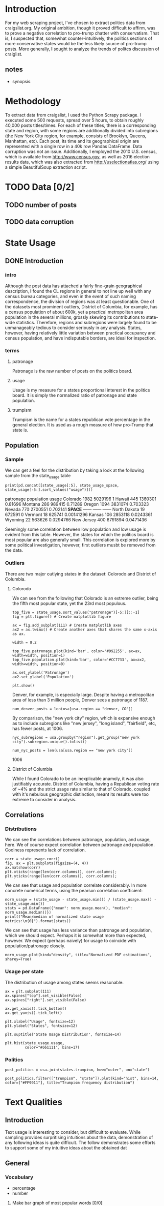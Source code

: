 * Introduction
For my web scraping project, I've chosen to extract politics data from craigslist.org. My original ambition, though it proved difficult to affirm, was to prove a negative correlation to pro-trump chatter with conservatism. That is, I suspected that, somewhat counter-intuitively, the politics sections of more conservative states would be the less likely source of pro-trump posts. More generally, I sought to analyze the trends of politcs discussion of craiglist.

** notes
- synopsis
* Methodology
To extract data from craigslist, I used the Python Scrapy package. I executed some 500 requests, spread over 5 hours, to obtain roughly 40,000 posts titles/times. For each of these titles, there is a corresponding state and region, with some regions are additionally divided into subregions (the New York City region, for example, consists of Brooklyn, Queens, Manhattan, etc). Each post, its time and its geographical origin are represented with a single row in a 40k row Pandas DataFrame. Data corruption was not an issue. Additionally, I employed the 2010 U.S. census, which is available from http://www.census.gov, as well as 2016 election results data, which was also extracted from http://uselectionatlas.org/ using a simple BeautifulSoup extraction script. 
* TODO Data [0/2]
** TODO number of posts
** TODO data corruption

* State Usage
** DONE Introduction
*** intro
Although the post data has attached a fairly fine-grain geographical description, I found the CL regions in general to not line up well with any census bureau categories, and even in the event of such naming correspondence, the division of regions was at least questionable. One of the datasets most prominent outliers, District of Columbia, for example, has a census population of about 600k, yet a practical metropolitan area population in the several millions, grossly skewing its contributions to state-wide statistics. Therefore, regions and subregions were largely found to be unmanageably tedious to consider seriously in any analysis. States, however, having relatively little variation between practical occupancy and census population, and have indisputable borders, are ideal for inspection. 
*** terms
**** patronage
Patronage is the raw number of posts on the politics board. 
**** usage
Usage is my measure for a states proportional interest in the politics board. It is simply the normalized ratio of patronage and state population. 
**** trumpism
Trumpism is the name for a states republican vote percentage in the general election. It is used as a rough measure of how pro-Trump that state is.
** Population
*** Sample
We can get a feel for the distribution by taking a look at the following sample from the state_usage table
#+BEGIN_SRC ipython :session :results output raw drawer :noweb yes  :exports both
print(pd.concat([state_usage[:5], state_usage_space, state_usage[-5:].sort_values("usage")]))
#+END_SRC
#+RESULTS:
:RESULTS:
             patronage population       usage
Colorado          1982    5029196           1
Hawaii             445    1360301     0.81696
Montana            286     989415     0.71289
Oregon            1094    3831074    0.703323
Nevada             770    2700551    0.702141
*SPACE*         ------     ------      ------
North Dakota        19     672591           0
Vermont             18     625741  0.00141296
Kansas             106    2853118   0.0243361
Wyoming             22     563626   0.0294766
New Jersey         400    8791894   0.0471436
:END:
    
Seemingly some correlation between low population and low usage is evident from this table. However, the states for which the politics board is most popular are also generally small. This correlation is explored more by some political investigation, however, first outliers musbt be removed from the data.

*** Outliers
There are two major outlying states in the dataset: Colorodo and District of Columbia. 
**** Colorodo
We can see from the following that Colorado is an extreme outlier, being the fifth most popular state, yet the 23rd most populous. 
#+BEGIN_SRC ipython :session :file /home/dodge/workspace/craig-politics/py6320WCb.png :exports both
top_five = state_usage.sort_values("patronage")[-5:][::-1]
fig = plt.figure() # Create matplotlib figure

ax = fig.add_subplot(111) # Create matplotlib axes
ax2 = ax.twinx() # Create another axes that shares the same x-axis as ax.

width = 0.2

top_five.patronage.plot(kind='bar', color='#992255', ax=ax, width=width, position=1)
top_five.population.plot(kind='bar', color='#CC7733', ax=ax2, width=width, position=0)

ax.set_ylabel('Patronage')
ax2.set_ylabel('Population')

plt.show()
#+END_SRC
#+RESULTS:
[[file:/home/dodge/workspace/craig-politics/py6320WCb.png]]
Denver, for example, is especially large. Despite having a metropolitan area of less than 3 million people, Denver sees a patronage of 1187.
#+BEGIN_SRC ipython :session :results output raw drawer :noweb yes  :exports both
num_denver_posts = len(usa[usa.region == "denver, CO"])
#+END_SRC

#+RESULTS:
:RESULTS:
:END:

By comparison, the "new york city" region, which is expansive enough as to include subregions like "new jersey", "long island", "fairfield", etc, has fewer posts, at 1006. 
#+BEGIN_SRC ipython :session :results output raw drawer :noweb yes :exports both
nyc_subregions = usa.groupby("region").get_group("new york city").subregion.unique().tolist()

num_nyc_posts = len(usa[usa.region == "new york city"])
#+END_SRC
#+RESULTS:
:RESULTS:
1006
:END:

**** District of Columbia
While I found Colorado to be an inexplicable anamoly, it was also justifiably accurate. District of Columbia, having a Republican voting rate of ~4% and the strict usage rate similar to that of Colorado, coupled with it's nebulous geographic distinction, meant its results were too extreme to consider in analysis.
** Correlations
*** Distributions
We can see the correlations between patronage, population, and usage, here. We of course expect correlation between patronage and population. Coolness represents lack of correlation.
#+BEGIN_SRC ipython :session :file /home/dodge/workspace/craig-politics/img/py224159fd.png :exports both
corr = state_usage.corr()
fig, ax = plt.subplots(figsize=(4, 4))
ax.matshow(corr)
plt.xticks(range(len(corr.columns)), corr.columns);
plt.yticks(range(len(corr.columns)), corr.columns);
#+END_SRC

#+RESULTS:
[[file:/home/dodge/workspace/craig-politics/img/py224159fd.png]]
We can see that usage and population correlate considerably. In more concrete numerical terms, using the pearson correlation coefficient:
#+BEGIN_SRC ipython :session :results output raw drawer :noweb yes
norm_usage = (state_usage - state_usage.min()) / (state_usage.max() - state_usage.min())
stats = pd.DataFrame({"mean": norm_usage.mean(), "median": norm_usage.median()})
print(("Mean/median of normalized state usage metrics:\n{0}").format(stats))
#+end_src
#+RESULTS:
:RESULTS:
Mean/median of normalized state usage metrics:
                mean    median
patronage   0.197488  0.091557
population  0.152608  0.105552
usage       0.264764  0.203740
:END:
We can see that usage has less variance than patronage and population, which we should expect. Perhaps it is somewhat more than expected, however. We expect (perhaps naively) for usage to coincide with population/patronage closely. 
#+BEGIN_SRC ipython :session :file /home/dodge/workspace/craig-politics/py6320cwT.png :exports both
norm_usage.plot(kind="density", title="Normalized PDF estimations", sharey=True)
#+END_SRC

#+RESULTS:
[[file:/home/dodge/workspace/craig-politics/py6320cwT.png]]

*** Usage per state
The distribution of usage among states seems reasonable.
#+BEGIN_SRC ipython :session :file /home/dodge/workspace/craig-politics/img/py22415jSF.png :exports both
ax = plt.subplot(111)  
ax.spines["top"].set_visible(False)  
ax.spines["right"].set_visible(False)  
    
ax.get_xaxis().tick_bottom()  
ax.get_yaxis().tick_left()  

plt.xlabel("Usage", fontsize=12)  
plt.ylabel("States", fontsize=12)     

plt.suptitle('State Usage Distribution', fontsize=14) 

plt.hist(state_usage.usage,
         color="#661111", bins=17)  
#+END_SRC

#+RESULTS:
[[file:/home/dodge/workspace/craig-politics/img/py22415jSF.png]]

#+END_SRC
*** Politics
#+BEGIN_SRC ipython :session :file /home/dodge/workspace/craig-politics/img/py22415k-v.png :exports both
post_politics = usa.join(states.trumpism, how="outer", on="state")

post_politics.filter(["trumpism", "state"]).plot(kind="hist", bins=14, color=["#FF9911"], title="Trumpism frequency distribution")
#+END_SRC

#+RESULTS:
[[file:/home/dodge/workspace/craig-politics/img/py22415k-v.png]]

* Text Qualities
** Introduction
   Text usage is interesting to consider, but difficult to evaluate. While sampling provides surpritising intuitions about the data, demonstration of any following ideas is quite difficult. The follow demonstrates some efforts to support some of my intuitive ideas about the obtained dat
** General
*** Vocabulary
- percentage
- number
**** Make bar graph of most popular words [0/0]
*** word cloud
*** semantics
*** unicode
** Politics
*** what words are used most by democrats
#+BEGIN_SRC ipython :session :file  :exports both
  lib_words = words(df=post_politics[post_politics.trumpism < .45], no_pop=True).rename("libs")
  conserv_words = words(df=post_politics[post_politics.trumpism > .55], no_pop=True).rename("conservs")
   
  rat = lambda df: df.libs/df.conservs
  ratio = pd.DataFrame().join([lib_words[lib_words >= 10], conserv_words[conserv_words >= 10]],
                                      how="outer").apply(rat, axis=1).dropna()
  ratio = ratio.rename("dem/rep ratio")
  lib_con_ratio = pd.DataFrame(posts_corpus).join(ratio.sort_values(ascending=False), how="inner")
  lib_con_ratio.sort("dem/rep ratio", ascending=False, inplace=True)
  lib_con_ratio[:10]

#+END_SRC
**** "against"
**** "won"
***** sample of when being used by liberals
***** semantics
*** diversity of words vs trumpism
#+BEGIN_SRC ipython :session :file  :exports both

#+END_SRC
*** "liberals" vs "conservatives"
**** pluralization
#+BEGIN_SRC ipython :session :file  :exports both
  ("singular/plural:\n" +
   "'conservative': {0:.3f}\n" +
   "'liberal': {1:.3f}\n").format(word_counts["conservative"]/float(word_counts["conservatives"]),
                                  word_counts["liberal"]/float(word_counts["liberals"]))

#+END_SRC
#+RESULTS:
: singular/plural:
: 'conservative': 0.628
: 'liberal': 2.198

**** How much more often is "liberal" mentioned than "conservative"?
Best way to visualize this?
#+BEGIN_SRC ipython :session :file  :exports both
  liberal = float(word_counts["liberal"])
  liberal_p = float(word_counts["liberals"])
  conserv = float(word_counts["conservative"])
  conserv_p = float(word_counts["conservatives"])


  print ("liberal/conservative: {0:.2f}\n" +
   "liberals/conservatives: {1:.2f}\n" +
   "liberal(s)/conservative(s): {2:.2f}" +
    "\n") .format(liberal/conserv,
                  liberal_p/conserv_p,
                  (liberal+liberal_p)/(conserv+conserv_p))

#+END_SRC

#+RESULTS:

**** How much more often is "liberals" capitalized?
**** How much more often is "liberals" mentioned in liberal states?
*** "trump" vs "clinton" vs "obama"
**** "trump" usage / total usage
#+BEGIN_SRC ipython :session :file  :exports both

#+END_SRC
**** "trump" usage / trumpism
**** upcase usage / trumpism
**** trumpism
#+BEGIN_SRC ipython :session :file /home/dodge/workspace/craig-politics/py6320hB1.png :exports both
trump_posts = usa.join(voting, on="state").join(find_strs("trump"), how="inner")

print "Sampling posts from especially anti-trump states:\n{0}".format(t[t.trumpism < .4].title.sample(10))

print "\nPolitically liberal states composing the above sampling:\n{0}".format(t[t.trumpism < .4].groupby("state").sum().index.tolist())
#+END_SRC
*** Semantics
#+BEGIN_SRC ipython :session :file /home/dodge/workspace/craig-politics/py6320TLE.png :exports both
  from textblob import TextBlob

  def semants(text):
      blob = TextBlob(text)
      ss = 0
      for sentence in blob.sentences:
          ss += sentence.sentiment.polarity

      return float(ss)/len(blob.sentences)

 semantics = ascii_posts.title.map(lambda x: semants(x)).rename("semants")
 semant = eval_strs("trump", df=ascii_posts).join(pd.DataFrame(semantics))
 sems_usa = semant.join(usa, how="inner")
 trumps_semantics = sems_usa.groupby("state").mean().join(voting, how="inner").sort_values("semants").corr()

trumps_semantics
#+END_SRC

*** Unicode
* conclusion
** "liberals" more likely to be used in liberal states than conservative states
